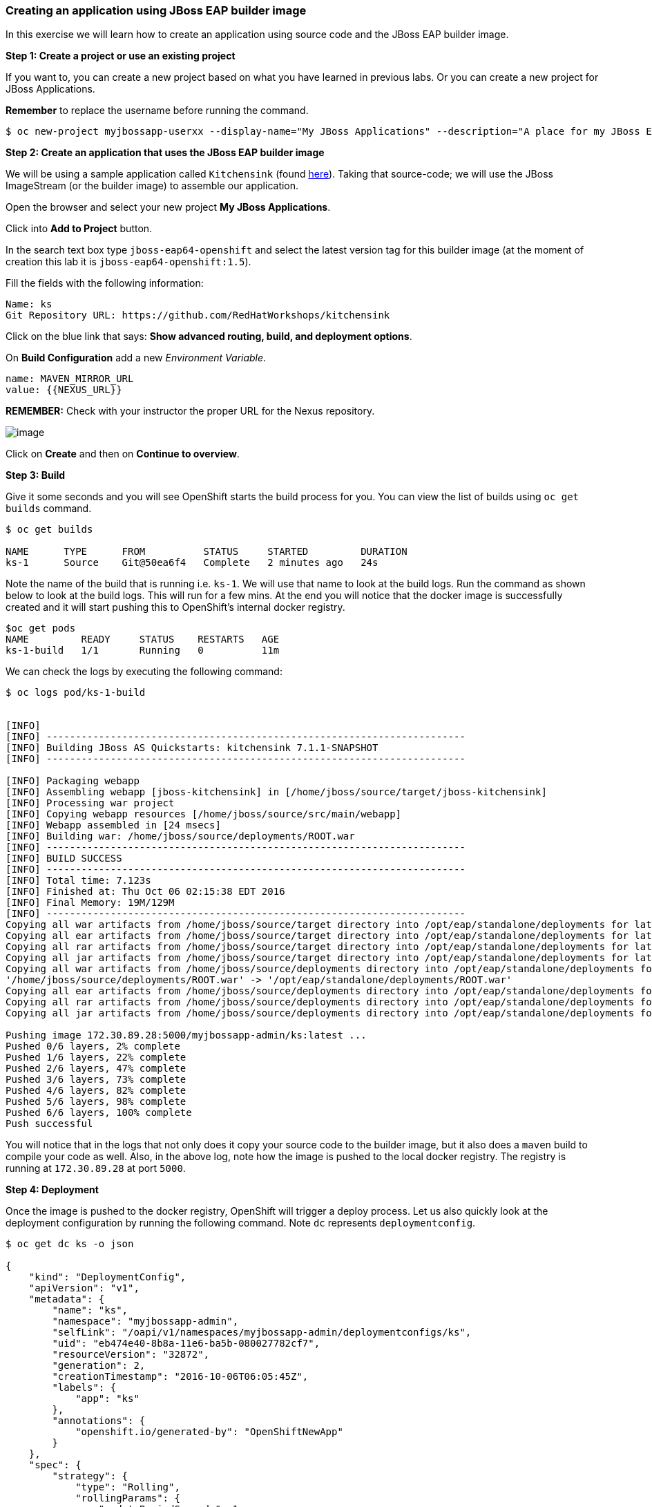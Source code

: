 [[creating-an-application-using-jboss-eap-builder-image]]
Creating an application using JBoss EAP builder image
~~~~~~~~~~~~~~~~~~~~~~~~~~~~~~~~~~~~~~~~~~~~~~~~~~~~~

In this exercise we will learn how to create an application using source
code and the JBoss EAP builder image.

*Step 1: Create a project or use an existing project*

If you want to, you can create a new project based on what you have
learned in previous labs. Or you can create a new project for JBoss
Applications.

*Remember* to replace the username before running the command.

....
$ oc new-project myjbossapp-userxx --display-name="My JBoss Applications" --description="A place for my JBoss EAP Applications"
....

*Step 2: Create an application that uses the JBoss EAP builder image*

We will be using a sample application called `Kitchensink` (found
https://github.com/RedHatWorkshops/kitchensink[here]). Taking that
source-code; we will use the JBoss ImageStream (or the builder image) to
assemble our application.

Open the browser and select your new project *My JBoss Applications*.

Click into *Add to Project* button.

In the search text box type `jboss-eap64-openshift` and select the
latest version tag for this builder image (at the moment of creation
this lab it is `jboss-eap64-openshift:1.5`).

Fill the fields with the following information:

....
Name: ks
Git Repository URL: https://github.com/RedHatWorkshops/kitchensink
....

Click on the blue link that says: *Show advanced routing, build, and
deployment options*.

On *Build Configuration* add a new _Environment Variable_.

....
name: MAVEN_MIRROR_URL
value: {{NEXUS_URL}}

....

*REMEMBER:* Check with your instructor the proper URL for the Nexus
repository.

image:images/nexus_repo.png[image]

Click on *Create* and then on *Continue to overview*.

*Step 3: Build*

Give it some seconds and you will see OpenShift starts the build process
for you. You can view the list of builds using `oc get builds` command.

....
$ oc get builds

NAME      TYPE      FROM          STATUS     STARTED         DURATION
ks-1      Source    Git@50ea6f4   Complete   2 minutes ago   24s
....

Note the name of the build that is running i.e. `ks-1`. We will use that
name to look at the build logs. Run the command as shown below to look
at the build logs. This will run for a few mins. At the end you will
notice that the docker image is successfully created and it will start
pushing this to OpenShift’s internal docker registry.

....
$oc get pods
NAME         READY     STATUS    RESTARTS   AGE
ks-1-build   1/1       Running   0          11m
....

We can check the logs by executing the following command:

....
$ oc logs pod/ks-1-build


[INFO]
[INFO] ------------------------------------------------------------------------
[INFO] Building JBoss AS Quickstarts: kitchensink 7.1.1-SNAPSHOT
[INFO] ------------------------------------------------------------------------

[INFO] Packaging webapp
[INFO] Assembling webapp [jboss-kitchensink] in [/home/jboss/source/target/jboss-kitchensink]
[INFO] Processing war project
[INFO] Copying webapp resources [/home/jboss/source/src/main/webapp]
[INFO] Webapp assembled in [24 msecs]
[INFO] Building war: /home/jboss/source/deployments/ROOT.war
[INFO] ------------------------------------------------------------------------
[INFO] BUILD SUCCESS
[INFO] ------------------------------------------------------------------------
[INFO] Total time: 7.123s
[INFO] Finished at: Thu Oct 06 02:15:38 EDT 2016
[INFO] Final Memory: 19M/129M
[INFO] ------------------------------------------------------------------------
Copying all war artifacts from /home/jboss/source/target directory into /opt/eap/standalone/deployments for later deployment...
Copying all ear artifacts from /home/jboss/source/target directory into /opt/eap/standalone/deployments for later deployment...
Copying all rar artifacts from /home/jboss/source/target directory into /opt/eap/standalone/deployments for later deployment...
Copying all jar artifacts from /home/jboss/source/target directory into /opt/eap/standalone/deployments for later deployment...
Copying all war artifacts from /home/jboss/source/deployments directory into /opt/eap/standalone/deployments for later deployment...
'/home/jboss/source/deployments/ROOT.war' -> '/opt/eap/standalone/deployments/ROOT.war'
Copying all ear artifacts from /home/jboss/source/deployments directory into /opt/eap/standalone/deployments for later deployment...
Copying all rar artifacts from /home/jboss/source/deployments directory into /opt/eap/standalone/deployments for later deployment...
Copying all jar artifacts from /home/jboss/source/deployments directory into /opt/eap/standalone/deployments for later deployment...

Pushing image 172.30.89.28:5000/myjbossapp-admin/ks:latest ...
Pushed 0/6 layers, 2% complete
Pushed 1/6 layers, 22% complete
Pushed 2/6 layers, 47% complete
Pushed 3/6 layers, 73% complete
Pushed 4/6 layers, 82% complete
Pushed 5/6 layers, 98% complete
Pushed 6/6 layers, 100% complete
Push successful
....

You will notice that in the logs that not only does it copy your source
code to the builder image, but it also does a `maven` build to compile
your code as well. Also, in the above log, note how the image is pushed
to the local docker registry. The registry is running at `172.30.89.28`
at port `5000`.

*Step 4: Deployment*

Once the image is pushed to the docker registry, OpenShift will trigger
a deploy process. Let us also quickly look at the deployment
configuration by running the following command. Note `dc` represents
`deploymentconfig`.

....
$ oc get dc ks -o json

{
    "kind": "DeploymentConfig",
    "apiVersion": "v1",
    "metadata": {
        "name": "ks",
        "namespace": "myjbossapp-admin",
        "selfLink": "/oapi/v1/namespaces/myjbossapp-admin/deploymentconfigs/ks",
        "uid": "eb474e40-8b8a-11e6-ba5b-080027782cf7",
        "resourceVersion": "32872",
        "generation": 2,
        "creationTimestamp": "2016-10-06T06:05:45Z",
        "labels": {
            "app": "ks"
        },
        "annotations": {
            "openshift.io/generated-by": "OpenShiftNewApp"
        }
    },
    "spec": {
        "strategy": {
            "type": "Rolling",
            "rollingParams": {
                "updatePeriodSeconds": 1,
                "intervalSeconds": 1,
                "timeoutSeconds": 600,
                "maxUnavailable": "25%",
                "maxSurge": "25%"
            },
            "resources": {}
        },
        "triggers": [
            {
                "type": "ConfigChange"
            },
            {
                "type": "ImageChange",
                "imageChangeParams": {
                    "automatic": true,
                    "containerNames": [
                        "ks"
                    ],
                    "from": {
                        "kind": "ImageStreamTag",
                        "namespace": "myjbossapp-admin",
                        "name": "ks:latest"
                    },
                    "lastTriggeredImage": "172.30.89.28:5000/myjbossapp-admin/ks@sha256:156db8530725a535f9b7ab7b696fab2e3c9c27c7fa0db0ea91bec87ed52b4193"
                }
            }
        ],
        "replicas": 1,
        "test": false,
        "selector": {
            "app": "ks",
            "deploymentconfig": "ks"
        },
        "template": {
            "metadata": {
                "creationTimestamp": null,
                "labels": {
                    "app": "ks",
                    "deploymentconfig": "ks"
                },
                "annotations": {
                    "openshift.io/container.ks.image.entrypoint": "[\"/opt/eap/bin/openshift-launch.sh\"]",
                    "openshift.io/generated-by": "OpenShiftNewApp"
                }
            },
            "spec": {
                "containers": [
                    {
                        "name": "ks",
                        "image": "172.30.89.28:5000/myjbossapp-admin/ks@sha256:156db8530725a535f9b7ab7b696fab2e3c9c27c7fa0db0ea91bec87ed52b4193",
                        "ports": [
                            {
                                "containerPort": 8080,
                                "protocol": "TCP"
                            },
                            {
                                "containerPort": 8443,
                                "protocol": "TCP"
                            },
                            {
                                "containerPort": 8778,
                                "protocol": "TCP"
                            }
                        ],
                        "resources": {},
                        "terminationMessagePath": "/dev/termination-log",
                        "imagePullPolicy": "Always"
                    }
                ],
                "restartPolicy": "Always",
                "terminationGracePeriodSeconds": 30,
                "dnsPolicy": "ClusterFirst",
                "securityContext": {}
            }
        }
    },
    "status": {
        "latestVersion": 1,
        "observedGeneration": 2,
        "replicas": 1,
        "updatedReplicas": 1,
        "availableReplicas": 1,
        "details": {
            "message": "caused by an image change",
            "causes": [
                {
                    "type": "ImageChange",
                    "imageTrigger": {
                        "from": {
                            "kind": "ImageStreamTag",
                            "namespace": "myjbossapp-admin",
                            "name": "ks:latest"
                        }
                    }
                }
            ]
        }
    }
}
....

Note where the image is picked from. It shows that the deployment picks
the image from the local registry (same ip address and port as in
buildconfig) and the image tag is the same as what we built earlier.
This means the deployment step deploys the application image what was
built earlier during the build step.

If you get the list of pods, you’ll notice that the application gets
deployed quickly and starts running in its own pod.

....
$ oc get pods

NAME         READY     STATUS      RESTARTS   AGE
ks-1-build   0/1       Completed   0          26m
ks-1-ey7m2   1/1       Running     0          12m
....

*Step 5: Adding route*

This step is very much the same as what we did in previous exercises. We
will check the service and add a route to expose that service.

....
$ oc get service ks

NAME      CLUSTER-IP      EXTERNAL-IP   PORT(S)                      AGE
ks        172.30.201.90   <none>        8080/TCP,8443/TCP,8778/TCP   21m
....

Route should be already created.

....
$ oc get routes

NAME      HOST/PORT                                                      PATH      SERVICES   PORT       TERMINATION
ks        ks-myjbossapp-userxx.{{APPS_ADDRESS}}                                    ks         8080-tcp   
....

If route does not show, we expose the service `ks` via the command
below.

....
$ oc expose service ks

route "ks" exposed
....

And now we can check the route uri.

*Step 6: Run the application*

Now access the application by using the route you got in the previous
step. You can use either curl or your browser.

....
$ curl ks-myjbossapp-userxx.{{APPS_ADDRESS}}

 <!-- Plain HTML page that kicks us into the app -->
<html>
<head>
<meta http-equiv="Refresh" content="0; URL=index.jsf">
</head>
</html>
....

Go to https://ks-myjbossapp-userxx.{{APPS_ADDRESS}} via your browser.
Please replace your username with yours.

image:images/ks-myjbossapp.png[image]

Congratulations! In this exercise you have learned how to create, build
and deploy a JBoss EAP application using OpenShift’s JBoss EAP Builder
Image.

